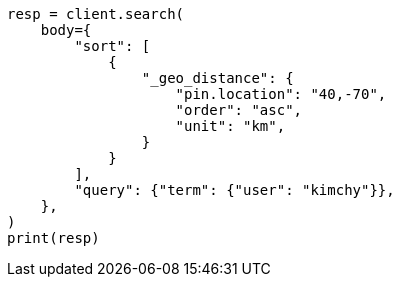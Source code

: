 // search/request/sort.asciidoc:470

[source, python]
----
resp = client.search(
    body={
        "sort": [
            {
                "_geo_distance": {
                    "pin.location": "40,-70",
                    "order": "asc",
                    "unit": "km",
                }
            }
        ],
        "query": {"term": {"user": "kimchy"}},
    },
)
print(resp)
----